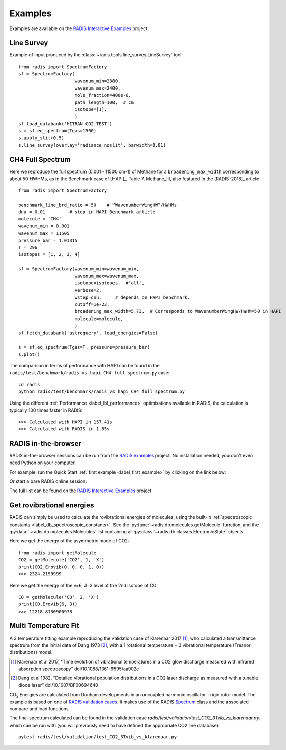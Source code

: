 .. _label_examples:

========
Examples
========

Examples are available on the `RADIS Interactive Examples <https://github.com/radis/radis-examples#interactive-examples>`_ project. 


Line Survey
===========


Example of input produced by the :class:`~radis.tools.line_survey.LineSurvey` tool::

    from radis import SpectrumFactory
    sf = SpectrumFactory(
                         wavenum_min=2380,
                         wavenum_max=2400,
                         mole_fraction=400e-6,
                         path_length=100,  # cm
                         isotope=[1],
                         ) 
    sf.load_databank('HITRAN-CO2-TEST')
    s = sf.eq_spectrum(Tgas=1500)
    s.apply_slit(0.5)
    s.line_survey(overlay='radiance_noslit', barwidth=0.01)


.. raw:: html

    <iframe id="igraph" src="https://plot.ly/~erwanp/6/" width="650" height="420" seamless="seamless" scrolling="no"></iframe>
	
.. |CO2| replace:: CO\ :sub:`2`
.. |H2O| replace:: H\ :sub:`2`\ O



CH4 Full Spectrum
=================

Here we reproduce the full spectrum (0.001 - 11500 cm-1) of Methane for a ``broadening_max_width`` 
corresponding to about 50 HWHMs, as in the Benchmark case of [HAPI]_, Table 7, Methane_III,
also featured in the [RADIS-2018]_ article ::

    from radis import SpectrumFactory
    
    benchmark_line_brd_ratio = 50    # “WavenumberWingHW”/HWHMs
    dnu = 0.01         # step in HAPI Benchmark article
    molecule = 'CH4'
    wavenum_min = 0.001
    wavenum_max = 11505
    pressure_bar = 1.01315
    T = 296
    isotopes = [1, 2, 3, 4]
    
    sf = SpectrumFactory(wavenum_min=wavenum_min,
                         wavenum_max=wavenum_max,
                         isotope=isotopes,  #'all',
                         verbose=2,
                         wstep=dnu,     # depends on HAPI benchmark. 
                         cutoff=1e-23,  
                         broadening_max_width=5.73,  # Corresponds to WavenumberWingHW/HWHM=50 in HAPI
                         molecule=molecule,
                         )
    sf.fetch_databank('astroquery', load_energies=False)
    
    s = sf.eq_spectrum(Tgas=T, pressure=pressure_bar)
    s.plot()


The comparison in terms of performance with HAPI can be found in the ``radis/test/benchmark/radis_vs_hapi_CH4_full_spectrum.py`` 
case::

    cd radis
    python radis/test/benchmark/radis_vs_hapi_CH4_full_spectrum.py 

Using the different :ref:`Performance <label_lbl_performance>` optimisations available in RADIS, 
the calculation is typically 100 times faster in RADIS::

    >>> Calculated with HAPI in 157.41s
    >>> Calculated with RADIS in 1.65s


RADIS in-the-browser
====================

RADIS in-the-browser sessions can be run from the `RADIS examples <https://github.com/radis/radis-examples>`_ project.
No installation needed, you don't even need Python on your computer. 

For example, run the Quick Start :ref:`first example <label_first_example>` by clicking on the link below:

.. image:: https://mybinder.org/badge.svg 
    :target: https://mybinder.org/v2/gh/radis/radis-examples/master?filepath=first_example.ipynb
    :alt: https://mybinder.org/v2/gh/radis/radis-examples/master?filepath=first_example.ipynb

Or start a bare RADIS online session:
    
.. image:: https://mybinder.org/badge.svg 
    :target: https://mybinder.org/v2/gh/radis/radis-examples/master?filepath=radis_online.ipynb
    :alt: https://mybinder.org/v2/gh/radis/radis-examples/master?filepath=radis_online.ipynb

The full list can be found on the `RADIS Interactive Examples <https://github.com/radis/radis-examples#interactive-examples>`_ project. 


Get rovibrational energies
==========================

RADIS can simply be used to calculate the rovibrational energies of molecules, using the 
built-in :ref:`spectroscopic constants <label_db_spectroscopic_constants>`. 
See the :py:func:`~radis.db.molecules.getMolecule` function,  
and the :py:data:`~radis.db.molecules.Molecules` list containing all :py:class:`~radis.db.classes.ElectronicState` 
objects. 

Here we get the energy of the asymmetric mode of CO2::

    from radis import getMolecule
    CO2 = getMolecule('CO2', 1, 'X')
    print(CO2.Erovib(0, 0, 0, 1, 0))
    >>> 2324.2199999

Here we get the energy of the v=6, J=3 level of the 2nd isotope of CO::

    CO = getMolecule('CO', 2, 'X')
    print(CO.Erovib(6, 3))
    >>> 12218.8130906978




Multi Temperature Fit
=====================

A 3 temperature fitting example reproducing the validation case of Klarenaar 2017 [1]_, who calculated a transmittance
spectrum from the initial data of Dang 1973 [2]_, with a 1 rotational temperature + 
3 vibrational temperature (Treanor distributions) model. 

.. [1] Klarenaar et al 2017, "Time evolution of vibrational temperatures in a CO2 glow 
       discharge measured with infrared absorption spectroscopy" doi/10.1088/1361-6595/aa902e

.. [2] Dang et al 1982, "Detailed vibrational population distributions in a CO2 laser 
        discharge as measured with a tunable diode laser" doi/10.1007/BF00694640

|CO2| Energies are calculated from Dunham developments in an uncoupled harmonic oscillator - rigid rotor model. 
The example is based on one of `RADIS validation cases <https://github.com/radis/radis/tree/master/radis/test/validation>`_.
It makes use of the RADIS `Spectrum <https://radis.readthedocs.io/en/latest/spectrum/spectrum.html#label-spectrum>`_
class and the associated compare and load functions

.. only:: html

   .. figure:: https://raw.githubusercontent.com/radis/radis-examples/master/docs/multi-temperature-fit.gif

The final spectrum calculated can be found in the validation case `radis/test/validation/test_CO2_3Tvib_vs_klarenaar.py`, which
can be run with (you will previously need to have defined the appropriate CO2 line database)::

    pytest radis/test/validation/test_CO2_3Tvib_vs_klarenaar.py
 
